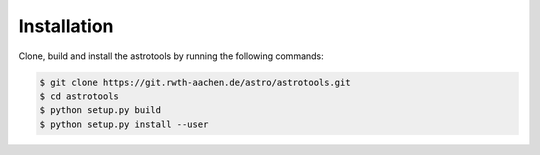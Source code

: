 ============
Installation
============
Clone, build and install the astrotools by running the following commands:

.. code-block:: bash

  $ git clone https://git.rwth-aachen.de/astro/astrotools.git
  $ cd astrotools
  $ python setup.py build
  $ python setup.py install --user
